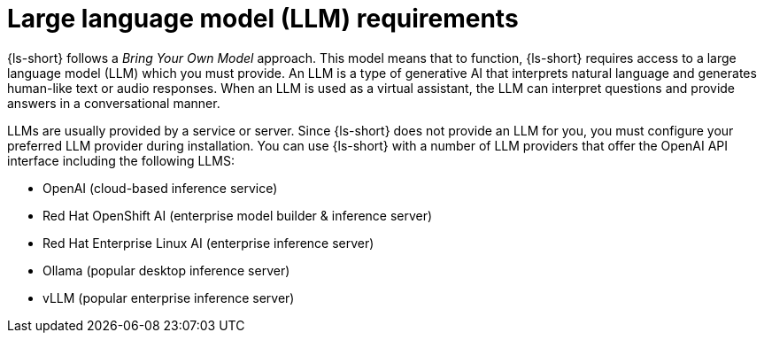 :_mod-docs-content-type: CONCEPT

[id="con-llm-requirements_{context}"]
= Large language model (LLM) requirements

{ls-short} follows a _Bring Your Own Model_ approach. This model means that to function, {ls-short} requires access to a large language model (LLM) which you must provide. An LLM is a type of generative AI that interprets natural language and generates human-like text or audio responses. When an LLM is used as a virtual assistant, the LLM can interpret questions and provide answers in a conversational manner.

LLMs are usually provided by a service or server. Since {ls-short} does not provide an LLM for you, you must configure your preferred LLM provider during installation.
You can use {ls-short} with a number of LLM providers that offer the OpenAI API interface including the following LLMS:

* OpenAI (cloud-based inference service)
* Red Hat OpenShift AI (enterprise model builder & inference server)
* Red Hat Enterprise Linux AI (enterprise inference server)
* Ollama (popular desktop inference server)
* vLLM (popular enterprise inference server)

